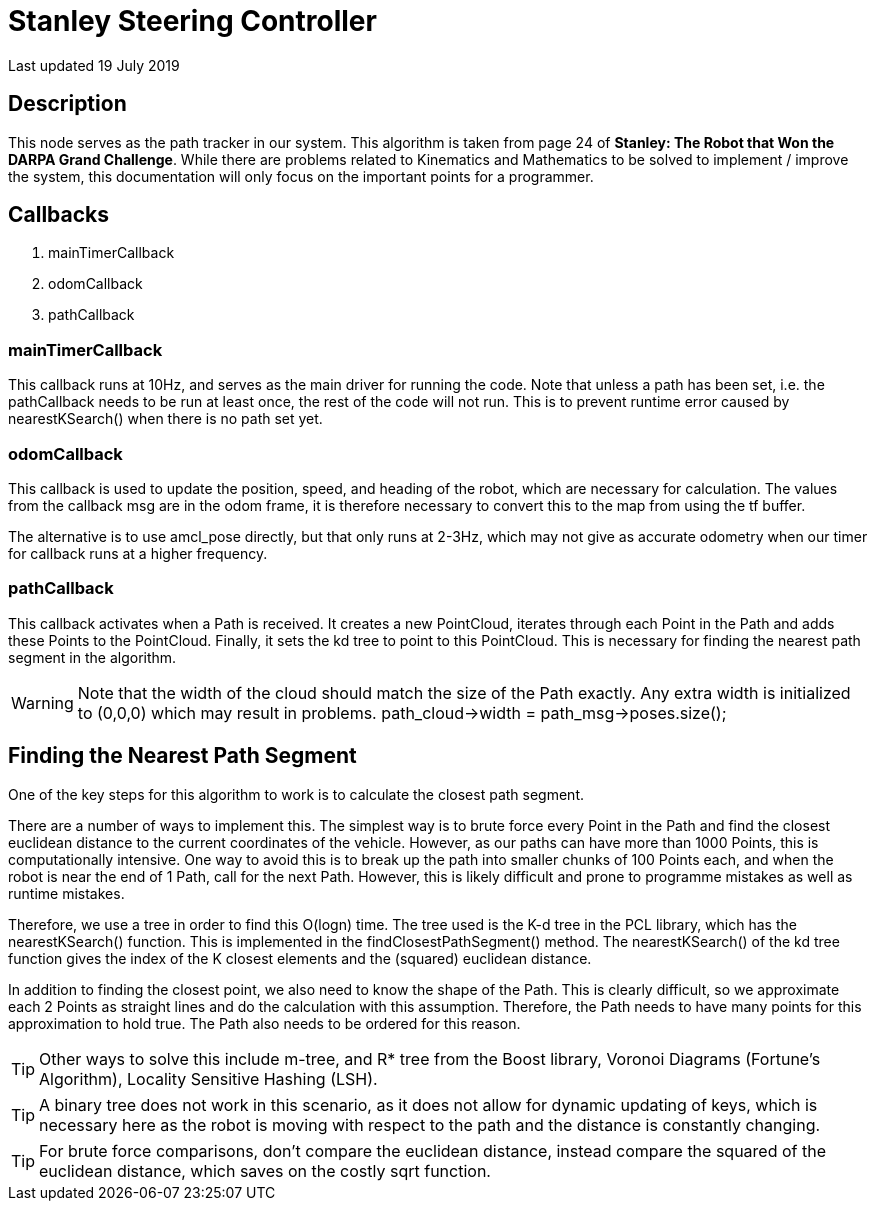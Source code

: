 = Stanley Steering Controller

Last updated 19 July 2019

== Description
This node serves as the path tracker in our system. This algorithm is taken from page 24 of *Stanley: The Robot that Won the DARPA Grand Challenge*. While there are problems related to Kinematics and Mathematics to be solved to implement / improve the system, this documentation will only focus on the important points for a programmer.

== Callbacks
. mainTimerCallback
. odomCallback
. pathCallback

=== mainTimerCallback
This callback runs at 10Hz, and serves as the main driver for running the code. Note that unless a path has been set, i.e. the pathCallback needs to be run at least once, the rest of the code will not run. This is to prevent runtime error caused by nearestKSearch() when there is no path set yet.

=== odomCallback
This callback is used to update the position, speed, and heading of the robot, which are necessary for calculation. The values from the callback msg are in the odom frame, it is therefore necessary to convert this to the map from using the tf buffer.

The alternative is to use amcl_pose directly, but that only runs at 2-3Hz, which may not give as accurate odometry when our timer for callback runs at a higher frequency.

=== pathCallback
This callback activates when a Path is received. It creates a new PointCloud, iterates through each Point in the Path and adds these Points to the PointCloud. Finally, it sets the kd tree to point to this PointCloud. This is necessary for finding the nearest path segment in the algorithm.

WARNING: Note that the width of the cloud should match the size of the Path exactly. Any extra width is initialized to (0,0,0) which may result in problems. 
path_cloud->width = path_msg->poses.size();


== Finding the Nearest Path Segment
One of the key steps for this algorithm to work is to calculate the closest path segment.

There are a number of ways to implement this. The simplest way is to brute force every Point in the Path and find the closest euclidean distance to the current coordinates of the vehicle. However, as our paths can have more than 1000 Points, this is computationally intensive. One way to avoid this is to break up the path into smaller chunks of 100 Points each, and when the robot is near the end of 1 Path, call for the next Path. However, this is likely difficult and prone to programme mistakes as well as runtime mistakes.

Therefore, we use a tree in order to find this O(logn) time. The tree used is the K-d tree in the PCL library, which has the nearestKSearch() function. This is implemented in the findClosestPathSegment() method. The nearestKSearch() of the kd tree function gives the index of the K closest elements and the (squared) euclidean distance. 

In addition to finding the closest point, we also need to know the shape of the Path. This is clearly difficult, so we approximate each 2 Points as straight lines and do the calculation with this assumption. Therefore, the Path needs to have many points for this approximation to hold true. The Path also needs to be ordered for this reason.

TIP: Other ways to solve this include m-tree, and R* tree from the Boost library, Voronoi Diagrams (Fortune's Algorithm), Locality Sensitive Hashing (LSH).

TIP: A binary tree does not work in this scenario, as it does not allow for dynamic updating of keys, which is necessary here as the robot is moving with respect to the path and the distance is constantly changing.

TIP: For brute force comparisons, don't compare the euclidean distance, instead compare the squared of the euclidean distance, which saves on the costly sqrt function.


